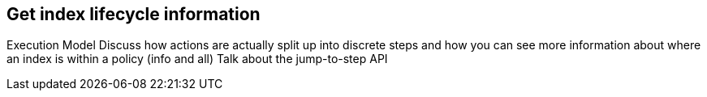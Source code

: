 [role="xpack"]
[[get-index-lifecycle-information]]
== Get index lifecycle information

Execution Model
Discuss how actions are actually split up into discrete steps and how you can see more information about where an index is within a policy (info and all)
Talk about the jump-to-step API
